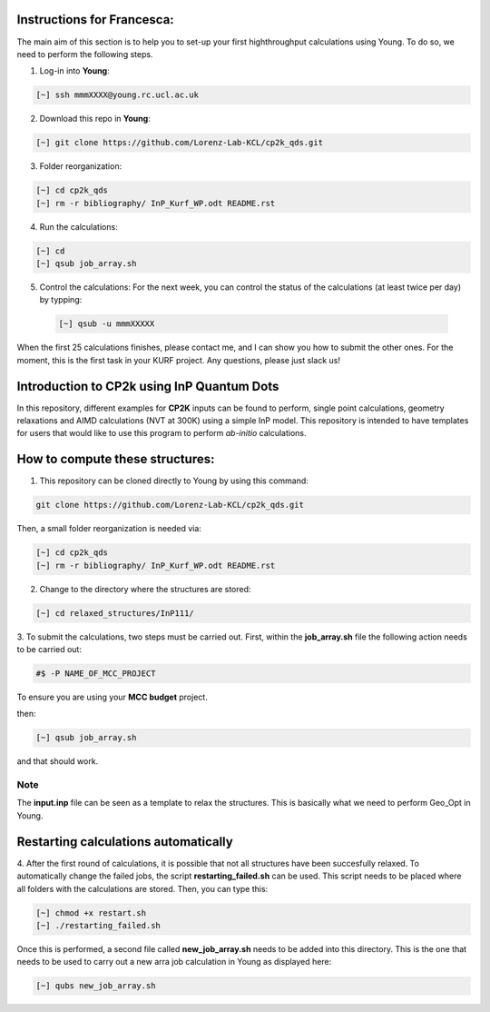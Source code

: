 Instructions for Francesca:
===============================

The main aim of this section is to help you to set-up your first highthroughput calculations using Young. To do so, we need to perform the following
steps. 

1. Log-in into **Young**: 

.. code-block:: bash
  
   [~] ssh mmmXXXX@young.rc.ucl.ac.uk

2. Download this repo in **Young**:

.. code-block:: bash

   [~] git clone https://github.com/Lorenz-Lab-KCL/cp2k_qds.git

3. Folder reorganization:

.. code-block:: bash

   [~] cd cp2k_qds
   [~] rm -r bibliography/ InP_Kurf_WP.odt README.rst 
   
   
4. Run the calculations:

.. code-block:: bash

   [~] cd 
   [~] qsub job_array.sh
   
5. Control the calculations: For the next week, you can control the status of the calculations (at least twice per day)
   by typping:
   
 .. code-block:: bash

   [~] qsub -u mmmXXXXX
   
When the first 25 calculations finishes, please contact me, and I can show you how to submit the other ones. For the moment, 
this is the first task in your KURF project. Any questions, please just slack us!


Introduction to CP2k using InP Quantum Dots
==============================================

In this repository, different examples for **CP2K** inputs can be found to perform, single point calculations, geometry relaxations 
and AIMD calculations (NVT at 300K) using a simple InP model. This repository is intended to have templates for users that would 
like to use this program to perform *ab-initio* calculations.


How to compute these structures:
=========================================


1. This repository can be cloned directly to Young by using this command:

.. code-block:: bash

   git clone https://github.com/Lorenz-Lab-KCL/cp2k_qds.git
 
Then, a small folder reorganization is needed via:

.. code-block:: bash

   [~] cd cp2k_qds
   [~] rm -r bibliography/ InP_Kurf_WP.odt README.rst

2. Change to the directory where the structures are stored:

.. code-block:: bash

   [~] cd relaxed_structures/InP111/

3. To submit the calculations, two steps must be carried out. First, within the **job_array.sh** file the following action needs to be
carried out:

.. code-block:: bash

   #$ -P NAME_OF_MCC_PROJECT
   
To ensure you are using your **MCC budget** project.

then:

.. code-block:: bash
 
   [~] qsub job_array.sh

and that should work. 

Note
^^^^

The **input.inp** file can be seen as a template to relax the structures. This is basically what we need to perform Geo_Opt in Young.

Restarting calculations automatically
===========================================

4. After the first round of calculations, it is possible that not all structures have been succesfully relaxed. To automatically change the 
failed jobs, the script **restarting_failed.sh** can be used. This script needs to be placed where all folders with the calculations are stored. 
Then, you can type this:

.. code-block:: bash

   [~] chmod +x restart.sh
   [~] ./restarting_failed.sh


Once this is performed, a second file called **new_job_array.sh** needs to be added into this directory. This is the one that needs to be used 
to carry out a new arra job calculation in Young as displayed here:

.. code-block:: bash

   [~] qubs new_job_array.sh
